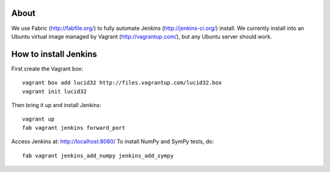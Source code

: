 About
=====

We use Fabric (http://fabfile.org/) to fully automate Jenkins
(http://jenkins-ci.org/) install. We currently install into an Ubuntu virtual
image managed by Vagrant (http://vagrantup.com/), but any Ubuntu server should
work.

How to install Jenkins
======================

First create the Vagrant box::

    vagrant box add lucid32 http://files.vagrantup.com/lucid32.box
    vagrant init lucid32

Then bring it up and install Jenkins::

    vagrant up
    fab vagrant jenkins forward_port

Access Jenkins at: http://localhost:8080/
To install NumPy and SymPy tests, do::

    fab vagrant jenkins_add_numpy jenkins_add_sympy
